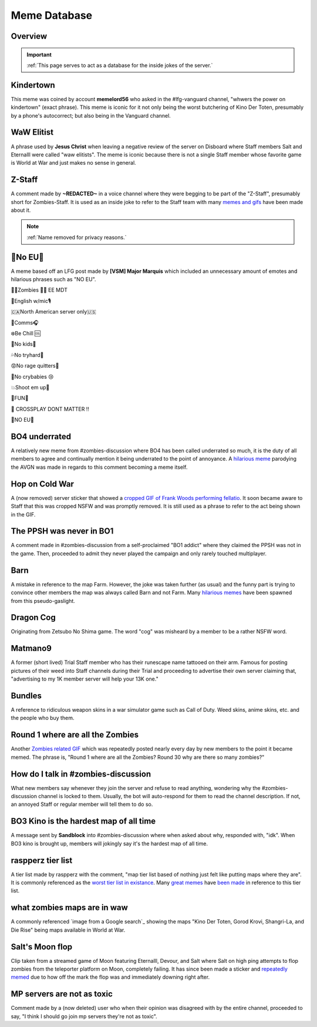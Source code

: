 =====
Meme Database
=====

.. _installation:

Overview
------------
.. important::
    :ref:`This page serves to act as a database for the inside jokes of the server.`

Kindertown
------------

This meme was coined by account **memelord56** who asked in the #lfg-vanguard channel, "whwers the power on kindertown" (exact phrase). 
This meme is iconic for it not only being the worst butchering of Kino Der Toten, presumably by a phone's autocorrect; but also being in the Vanguard channel.

WaW Elitist
------------

A phrase used by **Jesus Christ** when leaving a negative review of the server on Disboard where Staff members Salt and Eternalll were called \"waw elitists\". 
The meme is iconic because there is not a single Staff member whose favorite game is World at War and just makes no sense in general.

Z-Staff
------------

A comment made by **~REDACTED~** in a voice channel where they were begging to be part of the \"Z-Staff\", presumably short for Zombies-Staff. 
It is used as an inside joke to refer to the Staff team with many `memes and gifs`_ have been made about it.

.. _`memes and gifs`: https://cdn.discordapp.com/attachments/973763319431315486/983883692604813352/IMG_2895.gif

.. note::
    :ref:`Name removed for privacy reasons.`

🚫No EU🚫
------------

A meme based off an LFG post made by **[VSM] Major Marquis** which included an unnecessary amount of emotes and hilarious phrases such as \"NO EU\".

🧟‍♂️Zombies 🧟‍♀️ EE    MDT

🗽English w/mic🎙

🇨🇦North American server only🇺🇸

📡Comms🎧

❄️Be Chill 🆒

🚫No kids👶

💦No tryhard🤪

😡No rage quitters🤬

🚫No crybabies 😢

💥Shoot em up🔫

🌟FUN🎊

🚫 CROSSPLAY DONT MATTER ‼️

🚫NO EU🚫

BO4 underrated
------------

A relatively new meme from #zombies-discussion where BO4 has been called underrated so much, it is the duty of all members to agree and continually mention it being underrated to the point of annoyance. 
A `hilarious meme`_ parodying the AVGN was made in regards to this comment becoming a meme itself.

.. _`hilarious meme`: https://cdn.discordapp.com/attachments/925838630595993660/984888276559228948/Videoleap-8AB2DFB8-E101-41E8-AC71-C2EB24B7197E.mov

Hop on Cold War
------------

A (now removed) server sticker that showed a `cropped GIF of Frank Woods performing fellatio`_. It soon became aware to Staff that this was cropped NSFW and was promptly removed. 
It is still used as a phrase to refer to the act being shown in the GIF.

.. _`cropped GIF of Frank Woods performing fellatio`: https://tenor.com/view/cod-call-of-duty-woods-black-ops-cold-war-gif-22376530

The PPSH was never in BO1
------------

A comment made in #zombies-discussion from a self-proclaimed \"BO1 addict\" where they claimed the PPSH was not in the game. 
Then, proceeded to admit they never played the campaign and only rarely touched multiplayer.

Barn
------------

A mistake in reference to the map Farm. However, the joke was taken further (as usual) and the funny part is trying to convince other members the map was always called Barn and not Farm. 
Many `hilarious memes`_ have been spawned from this pseudo-gaslight.

.. _`hilarious memes`: https://cdn.discordapp.com/attachments/925838630595993660/983879620426350674/Videoleap-BE8B3411-C822-41A4-A55D-A0536A792A05.mov

Dragon Cog
------------

Originating from Zetsubo No Shima game. The word \"cog\" was misheard by a member to be a rather NSFW word.

Matmano9
------------

A former (short lived) Trial Staff member who has their runescape name tattooed on their arm. Famous for posting pictures of their weed into Staff channels during their 
Trial and proceeding to advertise their own server claiming that, \"advertising to my 1K member server will help your 13K one.\"

Bundles
------------

A reference to ridiculous weapon skins in a war simulator game such as Call of Duty. Weed skins, anime skins, etc. and the people who buy them.

Round 1 where are all the Zombies
------------

Another `Zombies related GIF`_ which was repeatedly posted nearly every day by new members to the point it became memed. 
The phrase is, \"Round 1 where are all the Zombies? Round 30 why are there so many zombies?\"

.. _`Zombies related GIF`: https://tenor.com/view/cod-zombies-codzombies-gif-5216131

How do I talk in #zombies-discussion
------------

What new members say whenever they join the server and refuse to read anything, wondering why the #zombies-discussion channel is locked to them. 
Usually, the bot will auto-respond for them to read the channel description. If not, an annoyed Staff or regular member will tell them to do so.

BO3 Kino is the hardest map of all time
------------

A message sent by **Sandblock** into #zombies-discussion where when asked about why, responded with, \"idk\". When BO3 kino is brought up, members will jokingly say it's the hardest map of all time.

raspperz tier list
------------

A tier list made by raspperz with the comment, \"map tier list based of nothing just felt like putting maps where they are\". It is commonly referenced as the `worst tier list in existance`_. 
Many `great memes`_ have `been made`_ in reference to this tier list.

.. _`worst tier list in existance`: https://cdn.discordapp.com/attachments/771083456351830046/869618040550092842/my-image_3.png

.. _`great memes`: https://cdn.discordapp.com/attachments/389942617363841025/986409938014306314/Videoleap-CD376D33-ABA8-482A-8334-2D6E6EA70B34.mov

.. _`been made`: https://cdn.discordapp.com/attachments/389942617363841025/986410293334769664/video0.mov

what zombies maps are in waw
------------

A commonly referenced `image from a Google search`_ showing the maps \"Kino Der Toten, Gorod Krovi, Shangri-La, and Die Rise\" being maps available in World at War.

.. _`image from Google search`: https://cdn.discordapp.com/attachments/771083456351830046/863868844883705916/unknown.png

Salt's Moon flop
------------

Clip taken from a streamed game of Moon featuring Eternalll, Devour, and Salt where Salt on high ping attempts to flop zombies from the teleporter platform on Moon, completely failing. 
It has since been made a sticker and `repeatedly memed`_ due to how off the mark the flop was and immediately downing right after. 

.. _`repeatedly memed`: https://cdn.discordapp.com/attachments/925838630595993660/978282707228442644/Videoleap-DF365445-257D-4F9B-82E5-0355F153E49F.mov

MP servers are not as toxic
------------

Comment made by a (now deleted) user who when their opinion was disagreed with by the entire channel, proceeded to say, \"I think I should go join mp servers they're not as toxic\". 